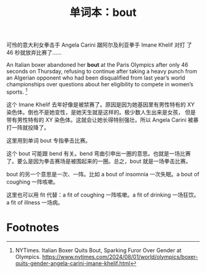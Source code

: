 #+LAYOUT: post
#+TITLE: 单词本：bout
#+TAGS: English
#+CATEGORIES: language

可怜的意大利女拳击手 Angela Carini 跟阿尔及利亚拳手 Imane Khelif 对打
了 46 秒就放弃比赛了……

An Italian boxer abandoned her *bout* at the Paris Olympics after only
46 seconds on Thursday, refusing to continue after taking a heavy
punch from an Algerian opponent who had been disqualified from last
year’s world championships over questions about her eligibility to
compete in women’s sports. [fn:1]

这个 Imane Khelif 去年好像是被禁赛了。原因是因为她基因里有男性特有的
XY 染色体。倒也不是她变性，是她天生就是这样的。极少数人生出来是女孩，
但是带有男性特有的 XY 染色体。这就会让她长得特别强壮。所以 Angela
Carini 被暴打一阵就投降了。

这里用到单词 bout 专指拳击比赛。

这个 bout 可能跟 bend 有关。bend 弯曲引申出一圈的意思。也就是一场比赛
了。要么是因为拳击赛场是被围起来的一圈。总之，bout 就是一场拳击比赛。

bout 的另一个意思是一次、一阵。比如 a bout of insomnia 一次失眠。a
bout of coughing 一阵咳嗽。

这里也可以用 fit 代替：a fit of coughing 一阵咳嗽。a fit of drinking
一场狂饮。a fit of illness 一场病。

* Footnotes

[fn:1] NYTimes. Italian Boxer Quits Bout, Sparking Furor Over Gender at
Olympics. https://www.nytimes.com/2024/08/01/world/olympics/boxer-quits-gender-angela-carini-imane-khelif.html

